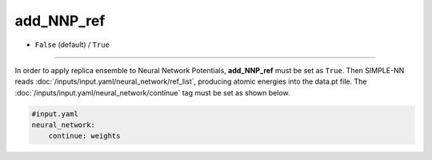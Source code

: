 ===========
add_NNP_ref
===========

- ``False`` (default) / ``True``

----

In order to apply replica ensemble to Neural Network Potentials, **add_NNP_ref** must be set as ``True``. Then SIMPLE-NN reads :doc:`/inputs/input.yaml/neural_network/ref_list`, producing atomic energies into the data.pt file. The :doc:`/inputs/input.yaml/neural_network/continue` tag must be set as shown below.

.. code-block:: yaml
    
    #input.yaml
    neural_network:
        continue: weights
